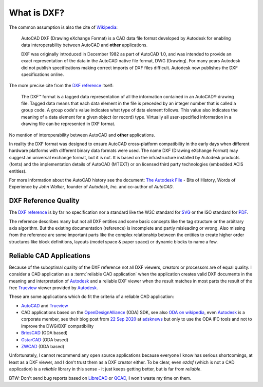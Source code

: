 .. _what is dxf:

What is DXF?
============

The common assumption is also the cite of `Wikipedia`_:

    AutoCAD DXF (Drawing eXchange Format) is a CAD data file format developed by
    Autodesk for enabling data interoperability between AutoCAD and **other**
    applications.

    DXF was originally introduced in December 1982 as part of AutoCAD 1.0, and was
    intended to provide an exact representation of the data in the AutoCAD native
    file format, DWG (Drawing). For many years Autodesk did not publish
    specifications making correct imports of DXF files difficult. Autodesk now
    publishes the DXF specifications online.

The more precise cite from the `DXF reference`_ itself:

    The DXF™ format is a tagged data representation of all the information contained
    in an AutoCAD® drawing file. Tagged data means that each data element in the
    file is preceded by an integer number that is called a group code. A group
    code's value indicates what type of data element follows. This value also
    indicates the meaning of a data element for a given object (or record) type.
    Virtually all user-specified information in a drawing file can be represented
    in DXF format.

No mention of interoperability between AutoCAD and **other** applications.

In reality the DXF format was designed to ensure AutoCAD cross-platform
compatibility in the early days when different hardware platforms with different
binary data formats were used. The name DXF (Drawing eXchange Format) may
suggest an universal exchange format, but it is not. It is based on the
infrastructure installed by Autodesk products (fonts) and the implementation
details of AutoCAD (MTEXT) or on licensed third party technologies
(embedded ACIS entities).

For more information about the AutoCAD history see the document:
`The Autodesk File`_ - Bits of History, Words of Experience by *John Walker*,
founder of *Autodesk, Inc.* and co-author of *AutoCAD*.

DXF Reference Quality
---------------------

The `DXF reference`_ is by far no specification nor a standard like the
W3C standard for `SVG`_ or the ISO standard for `PDF`_.

The reference describes many but not all DXF entities and some basic concepts
like the tag structure or the arbitrary axis algorithm.
But the existing documentation (reference) is incomplete and partly misleading
or wrong. Also missing from the reference are some important parts like the complex
relationship between the entities to create higher order structures like block
definitions, layouts (model space & paper space) or dynamic blocks to name a few.

Reliable CAD Applications
-------------------------

Because of the suboptimal quality of the DXF reference not all DXF viewers,
creators or processors are of equal quality. I consider a CAD application
as a :term:`reliable CAD application` when the application creates valid DXF
documents in the meaning and interpretation of `Autodesk`_ and a reliable DXF
viewer when the result matches in most parts the result of the free `Trueview`_
viewer provided by `Autodesk`_.

These are some applications which do fit the criteria of a reliable CAD application:

- `AutoCAD`_ and `Trueview`_
- CAD applications based on the `OpenDesignAlliance`_ (ODA) SDK, see also
  `ODA on wikipedia`_, even `Autodesk`_ is a corporate member, see their blog post
  from `22 Sep 2020 <https://adsknews.autodesk.com/news/open-design-alliance-membership>`_
  at `adsknews`_ but only to use the ODA IFC tools and not to improve the DWG/DXF
  compatibility
- `BricsCAD`_ (ODA based)
- `GstarCAD`_ (ODA based)
- `ZWCAD`_ (ODA based)


Unfortunately, I cannot recommend any open source applications because everyone
I know has serious shortcomings, at least as a DXF viewer, and I don't trust
them as a DXF creator either. To be clear, even `ezdxf` (which is not a CAD
application) is a `reliable` library in this sense - it just keeps getting better,
but is far from `reliable`.

BTW: Don't send bug reports based on `LibreCAD`_ or `QCAD`_, I won't waste my
time on them.

.. _Wikipedia: https://en.wikipedia.org/wiki/AutoCAD_DXF

.. _DXF reference: https://help.autodesk.com/view/OARX/2018/ENU/?guid=GUID-235B22E0-A567-4CF6-92D3-38A2306D73F3

.. _The Autodesk file: https://www.fourmilab.ch/autofile/

.. _SVG: https://www.w3.org/Graphics/SVG/

.. _PDF: https://en.wikipedia.org/wiki/PDF

.. _Autodesk: https://www.autodesk.com/

.. _Trueview: https://www.autodesk.com/viewers

.. _AutoCAD: https://www.autodesk.com/products/autocad/overview

.. _BricsCAD: https://www.bricsys.com/en-intl/

.. _GstarCAD: https://www.gstarcad.net/

.. _ZWCAD: https://www.zwsoft.com/product/zwcad

.. _OpenDesignAlliance: https://www.opendesign.com/

.. _ODA on Wikipedia: https://en.wikipedia.org/wiki/Open_Design_Alliance

.. _LibreCAD: https://librecad.org/

.. _QCAD: https://qcad.org/en/

.. _adsknews: https://adsknews.autodesk.com/